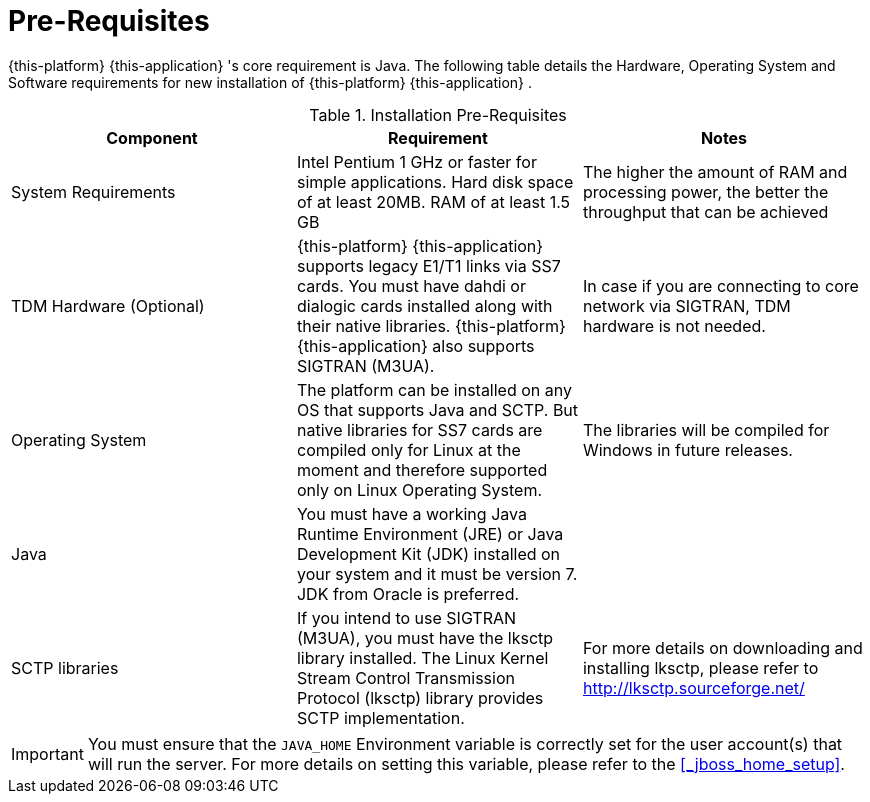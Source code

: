 = Pre-Requisites

{this-platform} {this-application} 's core requirement is Java.
The following table details the Hardware, Operating System and Software requirements for new installation of {this-platform} {this-application} .
 

.Installation Pre-Requisites
[cols="1,1,1", frame="all", options="header"]
|===
| Component
| Requirement
| Notes

| System Requirements | Intel Pentium 1 GHz or faster for simple applications. Hard disk space of at least 20MB. RAM of at least 1.5 GB | The higher the amount of RAM and processing power, the better the throughput that can be achieved
| TDM Hardware (Optional) | {this-platform} {this-application} supports legacy E1/T1 links via SS7 cards. You must have dahdi or dialogic cards installed along with their native libraries. {this-platform} {this-application} also supports SIGTRAN (M3UA). | In case if you are connecting to core network via SIGTRAN, TDM hardware is not needed.
| Operating System | The platform can be installed on any OS that supports Java and SCTP. But native libraries for SS7 cards are compiled only for Linux at the moment and therefore supported only on Linux Operating System. | The libraries will be compiled for Windows in future releases.
| Java | You must have a working Java Runtime Environment (JRE) or Java Development Kit (JDK) installed on your system and it must be version 7. JDK from Oracle is preferred. |
| SCTP libraries | If you intend to use SIGTRAN (M3UA), you must have the lksctp library installed. The Linux Kernel Stream Control Transmission Protocol (lksctp) library provides SCTP implementation. | For more details on downloading and installing lksctp, please refer to http://lksctp.sourceforge.net/
| Firewall Access | You must ensure that you have appropriate firewall permissions to allow access to IP:8080. This is required to access the management consoles.
|===


IMPORTANT: You must ensure that the `JAVA_HOME` Environment variable is correctly set for the user account(s) that will run the server.
For more details on setting this variable, please refer to the <<_jboss_home_setup>>. 

